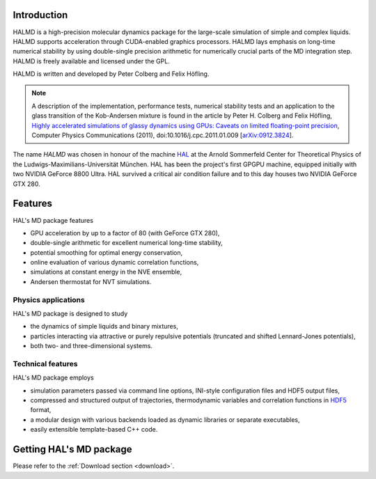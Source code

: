 Introduction
============

HALMD is a high-precision molecular dynamics package for the large-scale
simulation of simple and complex liquids. HALMD supports acceleration through
CUDA-enabled graphics processors. HALMD lays emphasis on long-time numerical
stability by using double-single precision arithmetic for numerically crucial
parts of the MD integration step. HALMD is freely available and licensed under
the GPL.

HALMD is written and developed by Peter Colberg and Felix Höfling.

.. note::

   A description of the implementation, performance tests, numerical stability
   tests and an application to the glass transition of the Kob-Andersen mixture
   is found in the article by Peter H. Colberg and Felix Höfling, `Highly
   accelerated simulations of glassy dynamics using GPUs: Caveats on limited
   floating-point precision <http://dx.doi.org/10.1016/j.cpc.2011.01.009>`_,
   Computer Physics Communications (2011), doi:10.1016/j.cpc.2011.01.009
   [`arXiv:0912.3824 <http://arxiv.org/abs/0912.3824>`_].

The name *HALMD* was chosen in honour of the machine `HAL
<http://en.wikipedia.org/wiki/HAL_9000>`_ at the Arnold Sommerfeld Center
for Theoretical Physics of the Ludwigs-Maximilians-Universität München.
HAL has been the project's first GPGPU machine, equipped initially with two
NVIDIA GeForce 8800 Ultra. HAL survived a critical air condition failure and
to this day houses two NVIDIA GeForce GTX 280.

Features
========

HAL's MD package features

* GPU acceleration by up to a factor of 80 (with GeForce GTX 280),

* double-single arithmetic for excellent numerical long-time stability,

* potential smoothing for optimal energy conservation,

* online evaluation of various dynamic correlation functions,

* simulations at constant energy in the NVE ensemble,

* Andersen thermostat for NVT simulations.


Physics applications
---------------------

HAL's MD package is designed to study

* the dynamics of simple liquids and binary mixtures,

* particles interacting via attractive or purely repulsive potentials
  (truncated and shifted Lennard-Jones potentials),

* both two- and three-dimensional systems.


Technical features
------------------

HAL's MD package employs

* simulation parameters passed via command line options, INI-style
  configuration files and HDF5 output files,

* compressed and structured output of trajectories, thermodynamic variables and
  correlation functions in `HDF5 <http://hdfgroup.org/HDF5/>`_ format,

* a modular design with various backends loaded as dynamic libraries or
  separate executables,

* easily extensible template-based C++ code.


Getting HAL's MD package
========================

Please refer to the :ref:`Download section <download>`.

